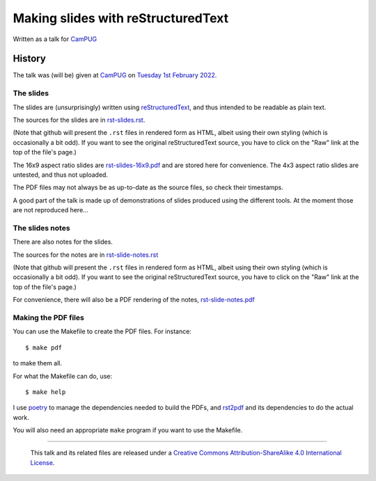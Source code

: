===================================
Making slides with reStructuredText
===================================

Written as a talk for CamPUG_

History
=======

The talk was (will be) given at CamPUG_ on `Tuesday 1st February 2022`_.

.. _CamPUG: https://www.meetup.com/CamPUG/
.. _`Tuesday 1st February 2022`: https://www.meetup.com/CamPUG/events/283307340/

The slides
~~~~~~~~~~

The slides are (unsurprisingly) written using reStructuredText_, and thus
intended to be readable as plain text.

The sources for the slides are in `<rst-slides.rst>`_.

(Note that github will present the ``.rst`` files in rendered form as HTML,
albeit using their own styling (which is occasionally a bit odd). If you want
to see the original reStructuredText source, you have to click on the "Raw"
link at the top of the file's page.)

The 16x9 aspect ratio slides are `<rst-slides-16x9.pdf>`_ and are stored here
for convenience. The 4x3 aspect ratio slides are untested, and thus not uploaded.

The PDF files may not always be as up-to-date as the source files, so check
their timestamps.

A good part of the talk is made up of demonstrations of slides produced
using the different tools. At the moment those are not reproduced here...

The slides notes
~~~~~~~~~~~~~~~~

There are also notes for the slides.

The sources for the notes are in `<rst-slide-notes.rst>`_

(Note that github will present the ``.rst`` files in rendered form as HTML,
albeit using their own styling (which is occasionally a bit odd). If you want
to see the original reStructuredText source, you have to click on the "Raw"
link at the top of the file's page.)

For convenience, there will also be a PDF rendering of the notes,
`<rst-slide-notes.pdf>`_

Making the PDF files
~~~~~~~~~~~~~~~~~~~~
You can use the Makefile to create the PDF files.
For instance::

  $ make pdf

to make them all.

For what the Makefile can do, use::

  $ make help

I use poetry_ to manage the dependencies needed to build the PDFs, and
rst2pdf_ and its dependencies to do the actual work.

.. _poetry: https://python-poetry.org/
.. _rst2pdf: https://rst2pdf.org/

You will also need an appropriate ``make`` program if you want to use the
Makefile.

.. _CamPUG: https://www.meetup.com/CamPUG/
.. _reStructuredText: http://docutils.sourceforge.net/rst.html

--------

  |cc-attr-sharealike|

  This talk and its related files are released under a `Creative Commons
  Attribution-ShareAlike 4.0 International License`_.

.. |cc-attr-sharealike| image:: images/cc-attribution-sharealike-88x31.png
   :alt: CC-Attribution-ShareAlike image

.. _`Creative Commons Attribution-ShareAlike 4.0 International License`: http://creativecommons.org/licenses/by-sa/4.0/
